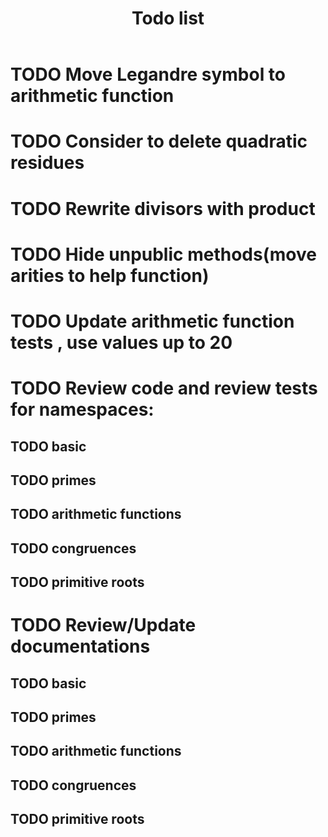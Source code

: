 #+title: Todo list

* TODO Move Legandre symbol to arithmetic function
* TODO Consider to delete quadratic residues
* TODO Rewrite divisors with product
* TODO Hide unpublic methods(move arities to help function)
* TODO Update arithmetic function tests , use values up to 20
* TODO Review code and review tests for namespaces: 
** TODO basic
** TODO primes
** TODO arithmetic functions
** TODO congruences
** TODO primitive roots
* TODO Review/Update documentations
** TODO basic
** TODO primes
** TODO arithmetic functions
** TODO congruences
** TODO primitive roots

